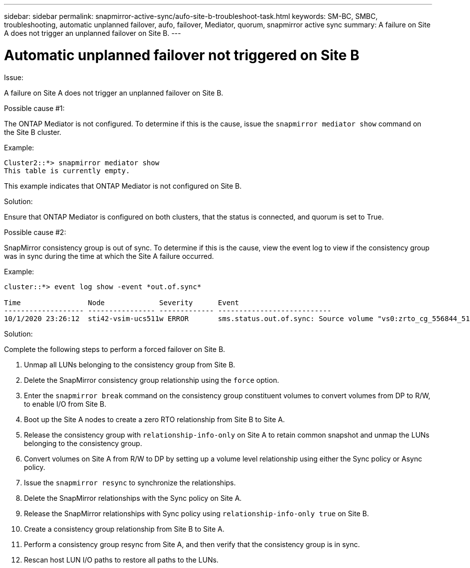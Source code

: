 ---
sidebar: sidebar
permalink: snapmirror-active-sync/aufo-site-b-troubleshoot-task.html
keywords: SM-BC, SMBC, troubleshooting, automatic unplanned failover, aufo, failover, Mediator, quorum, snapmirror active sync
summary: A failure on Site A does not trigger an unplanned failover on Site B.
---

= Automatic unplanned failover not triggered on Site B
:hardbreaks:
:nofooter:
:icons: font
:linkattrs:
:imagesdir: ../media/

[.lead]

.Issue:

A failure on Site A does not trigger an unplanned failover on Site B.

.Possible cause #1:

The ONTAP Mediator is not configured. To determine if this is the cause, issue the `snapmirror mediator show` command on the Site B cluster.

.Example:
....
Cluster2::*> snapmirror mediator show
This table is currently empty.
....

This example indicates that ONTAP Mediator is not configured on Site B.


.Solution:

Ensure that ONTAP Mediator is configured on both clusters, that the status is connected, and quorum is set to True.

.Possible cause #2:

SnapMirror consistency group is out of sync. To determine if this is the cause, view the event log to view if the consistency group was in sync during the time at which the Site A failure occurred.

.Example:
....
cluster::*> event log show -event *out.of.sync*

Time                Node             Severity      Event
------------------- ---------------- ------------- ---------------------------
10/1/2020 23:26:12  sti42-vsim-ucs511w ERROR       sms.status.out.of.sync: Source volume "vs0:zrto_cg_556844_511u_RW1" and destination volume "vs1:zrto_cg_556881_511w_DP1" with relationship UUID "55ab7942-03e5-11eb-ba5a-005056a7dc14" is in "out-of-sync" status due to the following reason: "Transfer failed."
....

.Solution:

Complete the following steps to perform a forced failover on Site B.

. Unmap all LUNs belonging to the consistency group from Site B.

. Delete the SnapMirror consistency group relationship using the `force` option.

. Enter the `snapmirror break` command on the consistency group constituent volumes to convert volumes from DP to R/W, to enable I/O from Site B.

. Boot up the Site A nodes to create a zero RTO relationship from Site B to Site A.

. Release the consistency group with `relationship-info-only` on Site A to retain common snapshot and unmap the LUNs belonging to the consistency group.

. Convert volumes on Site A from R/W to DP by setting up a volume level relationship using either the Sync policy or Async policy.

. Issue the `snapmirror resync` to synchronize the relationships.

. Delete the SnapMirror relationships with the Sync policy on Site A.

. Release the SnapMirror relationships with Sync policy using `relationship-info-only true` on Site B.

. Create a consistency group relationship from Site B to Site A.

. Perform a consistency group resync from Site A, and then verify that the consistency group is in sync.

. Rescan host LUN I/O paths to restore all paths to the LUNs.
